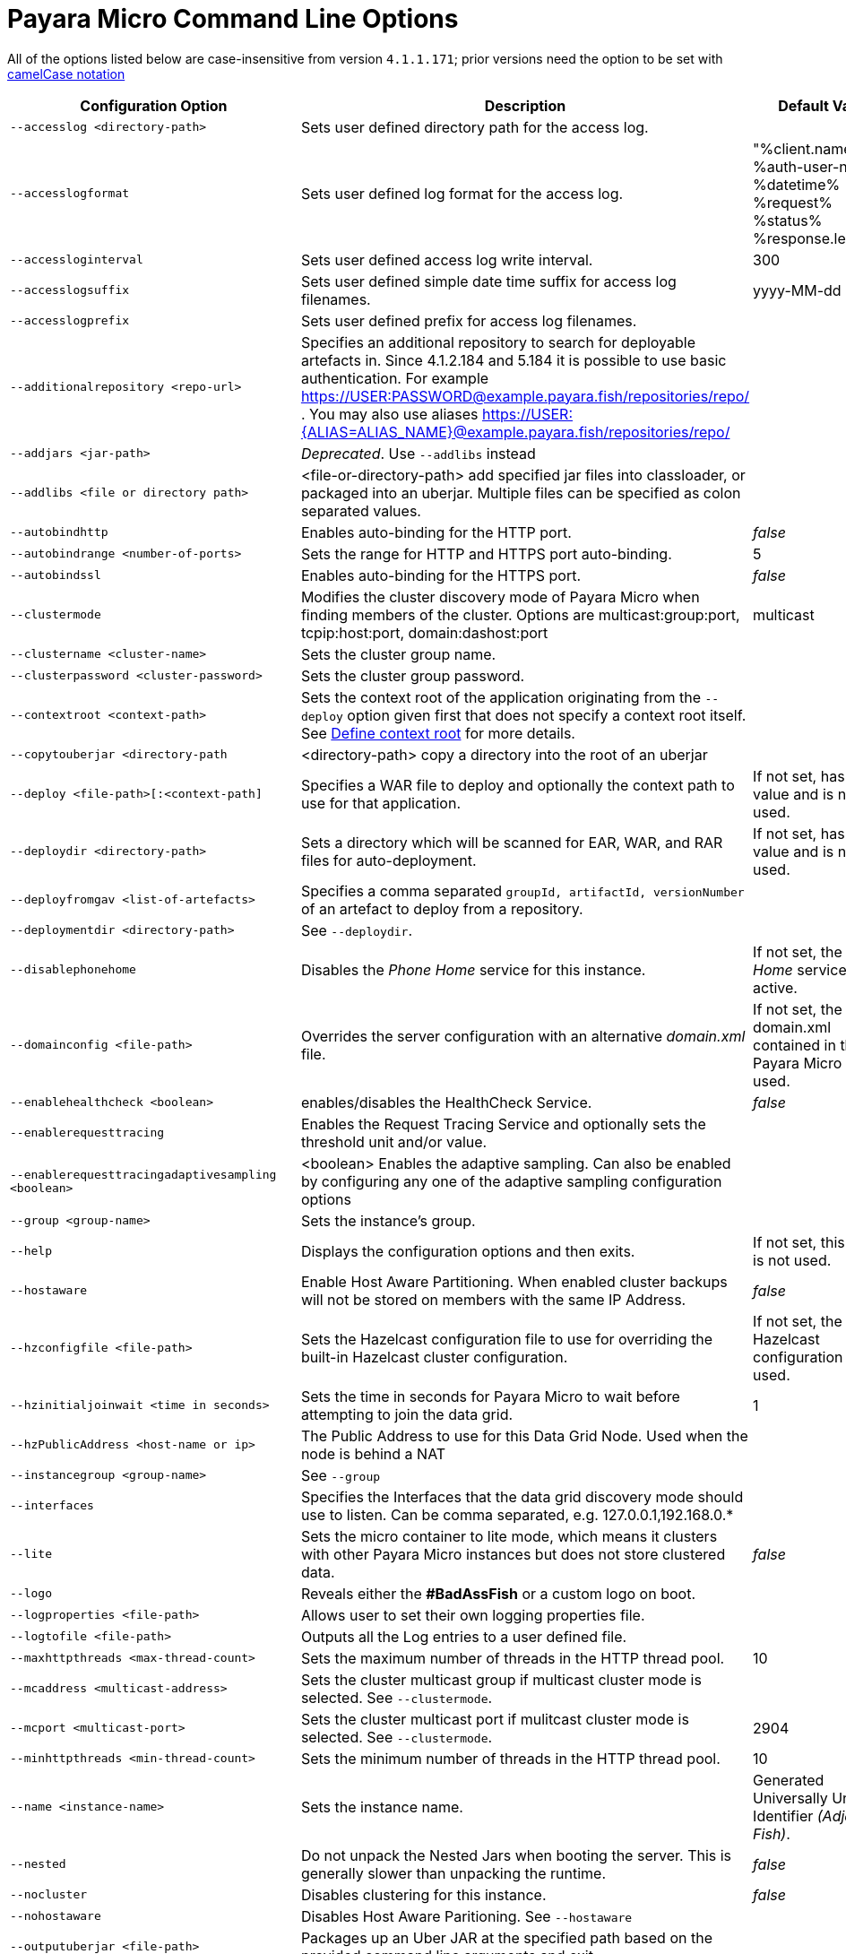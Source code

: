 [[payara-micro-command-line-options]]
= Payara Micro Command Line Options

All of the options listed below are case-insensitive from version `4.1.1.171`;
prior versions need the option to be set with
https://en.wikipedia.org/wiki/Camel_case[camelCase notation]

[cols=",,",options="header",]
|=======================================================================
|Configuration Option| Description| Default Value
|`--accesslog <directory-path>`
|Sets user defined directory path for the access log.|
|`--accesslogformat`
|Sets user defined log format for the access log.|"%client.name% %auth-user-name% %datetime% %request% %status% %response.length%"
|`--accessloginterval`
|Sets user defined access log write interval.|300
|`--accesslogsuffix`
|Sets user defined simple date time suffix for access log filenames.|yyyy-MM-dd
|`--accesslogprefix`
|Sets user defined prefix for access log filenames.|
|`--additionalrepository <repo-url>`
|Specifies an additional repository to search for deployable artefacts in. Since 4.1.2.184 and 5.184 it is possible to use basic authentication. For example https://USER:PASSWORD@example.payara.fish/repositories/repo/ . You may also use aliases https://USER:{ALIAS=ALIAS_NAME}@example.payara.fish/repositories/repo/|
|`--addjars <jar-path>`
|__Deprecated__. Use `--addlibs` instead|
|`--addlibs <file or directory path>`|<file-or-directory-path> add specified jar files into classloader, or packaged into an uberjar. Multiple files can be specified as colon separated values.|
|`--autobindhttp`
|Enables auto-binding for the HTTP port.|_false_
|`--autobindrange <number-of-ports>`
|Sets the range for HTTP and HTTPS port auto-binding.|5
|`--autobindssl`
|Enables auto-binding for the HTTPS port.|_false_
|`--clustermode`
|Modifies the cluster discovery mode of  Payara Micro when finding members of the cluster. Options are multicast:group:port, tcpip:host:port, domain:dashost:port|multicast
|`--clustername <cluster-name>`
|Sets the cluster group name.|
|`--clusterpassword <cluster-password>`|Sets the cluster group password.|
|`--contextroot <context-path>`|Sets the context root of the application originating from the `--deploy` option given first that does not specify a context root itself. See
xref:/documentation/payara-micro/deploying/deploy-cmd-line.adoc#define-context-root[Define context root] for more details.
|
|`--copytouberjar <directory-path`
|<directory-path> copy a directory into the root of an uberjar|
|`--deploy <file-path>[:<context-path]`
|Specifies a WAR file to deploy and optionally the context path to use for that application.| If not set, has no value and is not used.
|`--deploydir <directory-path>`
|Sets a directory which will be scanned for EAR, WAR, and RAR files for auto-deployment.
|If not set, has no value and is not used.
|`--deployfromgav <list-of-artefacts>`
|Specifies a comma separated `groupId, artifactId, versionNumber` of an artefact
to deploy from a repository.|
|`--deploymentdir <directory-path>`
|See `--deploydir`.|
|`--disablephonehome`
|Disables the _Phone Home_ service for this instance. |If not set, the _Phone Home_
service is active.
|`--domainconfig <file-path>`
|Overrides the server configuration with an alternative _domain.xml_ file.
|If not set, the domain.xml contained in the Payara Micro JAR is used.
|`--enablehealthcheck <boolean>`
|enables/disables the HealthCheck Service.|_false_
|`--enablerequesttracing`
|Enables the Request Tracing Service and optionally sets the threshold unit
and/or value.|
|`--enablerequesttracingadaptivesampling <boolean>`|<boolean> Enables the adaptive sampling. Can also be enabled by configuring any one of the adaptive sampling configuration options|
|`--group <group-name>`
|Sets the instance's group.|
|`--help`
|Displays the configuration options and then exits. |If not set, this option is
not used.
|`--hostaware`
|Enable Host Aware Partitioning. When enabled cluster backups will not be stored
on members with the same IP Address.| _false_
|`--hzconfigfile <file-path>`
|Sets the Hazelcast configuration file to use for overriding the built-in Hazelcast
cluster configuration.| If not set, the built-in Hazelcast configuration file
is used.
|`--hzinitialjoinwait <time in seconds>`|Sets the time in seconds for Payara Micro to wait before attempting to join the
data grid.|1
|`--hzPublicAddress <host-name or ip>`|The Public Address to use for this Data Grid Node. Used when the node is behind a NAT|
|`--instancegroup <group-name>`|See `--group`|
|`--interfaces`|Specifies the Interfaces that the data grid discovery mode should use to listen. Can be comma separated, e.g. 127.0.0.1,192.168.0.*|
|`--lite`
|Sets the micro container to lite mode, which means it clusters with other Payara
Micro instances but does not store clustered data.| _false_
|`--logo`
|Reveals either the **#BadAssFish** or a custom logo on boot.|
|`--logproperties <file-path>`
|Allows user to set their own logging properties file.|
|`--logtofile <file-path>`
|Outputs all the Log entries to a user defined file.|
|`--maxhttpthreads <max-thread-count>`
|Sets the maximum number of threads in the HTTP thread pool.|10
|`--mcaddress <multicast-address>`
|Sets the cluster multicast group if multicast cluster mode is selected. See `--clustermode`.|
|`--mcport <multicast-port>`
|Sets the cluster multicast port if mulitcast cluster mode is selected.  See `--clustermode`.|2904
|`--minhttpthreads <min-thread-count>`
|Sets the minimum number of threads in the HTTP thread pool.|10
|`--name <instance-name>`
|Sets the instance name. |Generated Universally Unique Identifier
_(Adjective-Fish)_.
|`--nested`
|Do not unpack the Nested Jars when booting the server. This is generally slower
than unpacking the runtime.| _false_
|`--nocluster`
|Disables clustering for this instance.| _false_
|`--nohostaware`|Disables Host Aware Paritioning. See `--hostaware`|
|`--outputuberjar <file-path>`
|Packages up an Uber JAR at the specified path based on the provided command
line arguments and exit.|
|`--outputlauncher`
|Create launcher `launch-micro.jar` into the root directory that is specified by `--rootdir` and exit.|
|`--port <http-port-number>`
|Sets the HTTP port that the instance will bind to.| 8080
|`--postbootcommandfile <file-path>`
|Provides a file of asadmin commands to run *after booting the server*.|
|`--postdeploycommandfile <file-path>`
|Provides a file of asadmin commands to run *after all deployments have completed*.|
|`--prebootcommandfile <file-path>`
|Provides a file of asadmin commands to run *before booting the server*.|
|`--requesttracingadaptivesamplingtargetcount`|The target number of traces to sample per the configured time window | 6
|`--requesttracingadaptivesamplingtimeunit`| The time unit for the adaptive sample time; a `java.util.concurrent.TimeUnit` value (also in singular) or one of the short forms: `ns`, `us`/`µs`, `ms`, `s`, `m`/`min`/`mins`, `h` or `d`.  | MINUTES
|`--requesttracingadaptivesamplingtimevalue`| The period of time to attempt to hit the adaptive sample target count in | 1
|`--requesttracingthresholdunit <threshold-unit-notation>`
|Sets the time unit for the requestTracingThresholdValue option, i.e. `SECONDS`,
`ms`, `days` etc.|
|`--requesttracingthresholdvalue <threshold-unit-value>`
|Sets the threshold time before a request is traced.|
|`--rootdir <directory-path>`
|Sets the root configuration directory and saves the configuration across restarts.
|Defaults to `java.io.tmpdir`.
|`--secretsdir`|Directory to read configuration from key-value files using the Microprofile config api.|
|`--shutdowngrace <duration-ms>`|  After server shutdown is initiated the server waits this period of time to finish ongoing requests before terminating. Currently, new requests are still accepted during this grace period. | 0
|`--sslport <ssl-port-number>`
|Sets the HTTPs port that the instance will bind to.| If not set, has no value
and HTTPS is disabled.
|`--sslcert <certificate-name>`
|Sets the SSL certificate name to be used from the keystore for SSL| `s1as`
|`--startport <cluster-start-port-number>`
|Sets the cluster start port number.|5900
|`--systemproperties <file-path>`
|Reads system properties from a file.|
|`--unpackdir <directory-path>`
|Unpack the Nested Jar runtime jars to the specified directory.| Unpack to
`java.io.tmpdir`.
|`--version`
|Displays the version information|
|`--warmup`
|Exit the server immediately after configuration is done, applications are deployed and it's ready to serve requests. |
|=======================================================================
